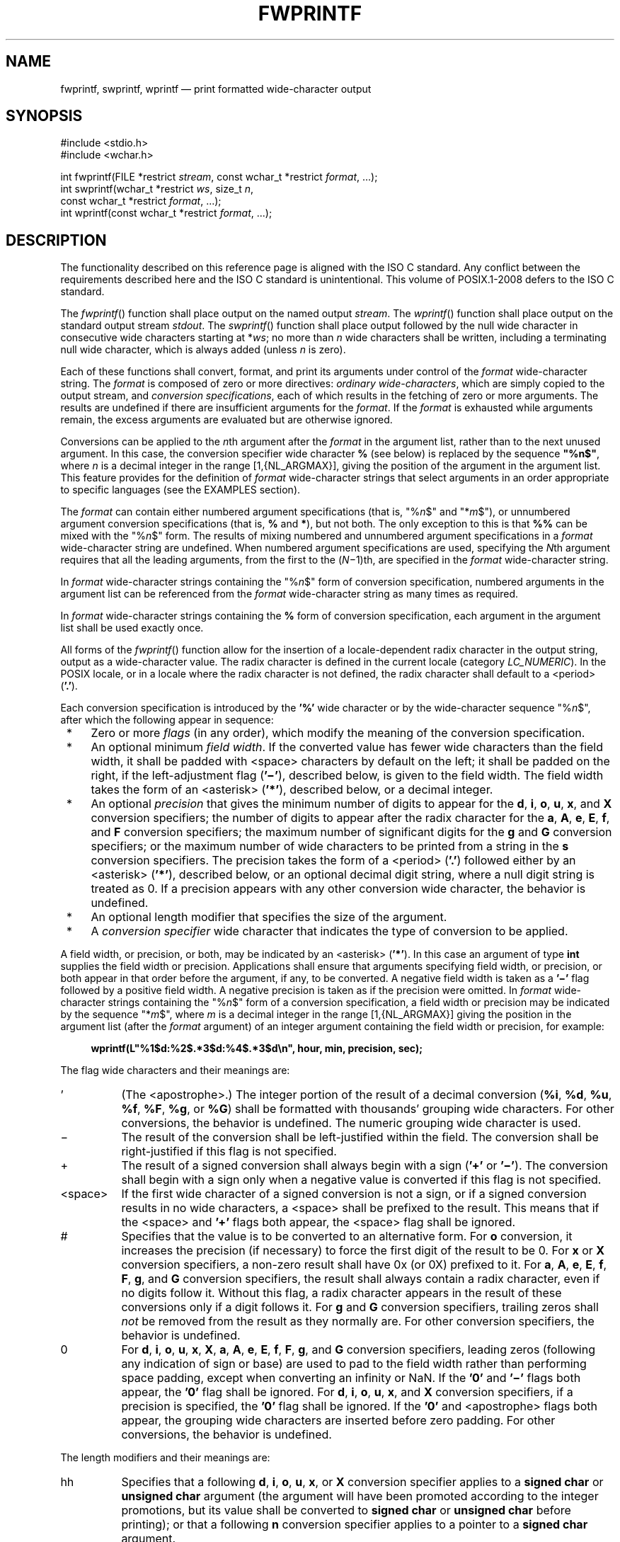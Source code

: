 '\" et
.TH FWPRINTF "3" 2013 "IEEE/The Open Group" "POSIX Programmer's Manual"

.SH NAME
fwprintf,
swprintf,
wprintf
\(em print formatted wide-character output
.SH SYNOPSIS
.LP
.nf
#include <stdio.h>
#include <wchar.h>
.P
int fwprintf(FILE *restrict \fIstream\fP, const wchar_t *restrict \fIformat\fP, ...);
int swprintf(wchar_t *restrict \fIws\fP, size_t \fIn\fP,
    const wchar_t *restrict \fIformat\fP, ...);
int wprintf(const wchar_t *restrict \fIformat\fP, ...);
.fi
.SH DESCRIPTION
The functionality described on this reference page is aligned with the
ISO\ C standard. Any conflict between the requirements described here and the
ISO\ C standard is unintentional. This volume of POSIX.1\(hy2008 defers to the ISO\ C standard.
.P
The
\fIfwprintf\fR()
function shall place output on the named output
.IR stream .
The
\fIwprintf\fR()
function shall place output on the standard output stream
.IR stdout .
The
\fIswprintf\fR()
function shall place output followed by the null wide character in
consecutive wide characters starting at *\fIws\fP; no more than
.IR n
wide characters shall be written, including a terminating null wide
character, which is always added (unless
.IR n
is zero).
.P
Each of these functions shall convert, format, and print its arguments
under control of the
.IR format
wide-character string. The
.IR format
is composed of zero or more directives:
.IR "ordinary wide-characters" ,
which are simply copied to the output stream, and
.IR "conversion specifications" ,
each of which results in the fetching of zero or more arguments. The
results are undefined if there are insufficient arguments for the
.IR format .
If the
.IR format
is exhausted while arguments remain, the excess arguments are evaluated
but are otherwise ignored.
.P
Conversions can be applied to the
.IR n th
argument after the
.IR format
in the argument list, rather than to the next unused argument. In this
case, the conversion specifier wide character
.BR %
(see below) is replaced by the
sequence
.BR \(dq%n$\(dq ,
where
.IR n
is a decimal integer in the range [1,{NL_ARGMAX}],
giving the position of the argument in the argument list. This feature
provides for the definition of
.IR format
wide-character strings that select arguments in an order appropriate to
specific languages (see the EXAMPLES section).
.P
The
.IR format
can contain either numbered argument specifications (that is,
\fR"%\fIn\fR$"\fR and \fR"*\fIm\fR$"\fR), or unnumbered argument
conversion specifications (that is,
.BR %
and
.BR * ),
but not both. The only exception to this is that
.BR %%
can be mixed with the \fR"%\fIn\fR$"\fR form. The results of mixing
numbered and unnumbered argument specifications in a
.IR format
wide-character string are undefined. When numbered argument
specifications are used, specifying the
.IR N th
argument requires that all the leading arguments, from the first to the
(\fIN\fP\(mi1)th, are specified in the
.IR format
wide-character string.
.P
In
.IR format
wide-character strings containing the \fR"%\fIn\fR$"\fR form of
conversion specification, numbered arguments in the argument list can
be referenced from the
.IR format
wide-character string as many times as required.
.P
In
.IR format
wide-character strings containing the
.BR %
form of conversion specification, each argument in the argument list
shall be used exactly once.
.P
All forms of the
\fIfwprintf\fR()
function allow for the insertion of a locale-dependent radix
character in the output string, output as a wide-character value. The
radix character is defined in the current locale (category
.IR LC_NUMERIC ).
In the POSIX locale, or in a locale where the radix character is not
defined, the radix character shall default to a
<period>
(\c
.BR '.' ).
.br
.P
Each conversion specification is introduced by the
.BR '%' 
wide character
or by the wide-character sequence \fR"%\fIn\fR$"\fR,
after which the following appear in sequence:
.IP " *" 4
Zero or more
.IR flags
(in any order), which modify the meaning of the conversion
specification.
.IP " *" 4
An optional minimum
.IR "field width" .
If the converted value has fewer wide characters than the field width,
it shall be padded with
<space>
characters by default on the left; it shall be padded on the right,
if the left-adjustment flag (\c
.BR '\(mi' ),
described below, is given to the field width. The field width takes the
form of an
<asterisk>
(\c
.BR '*' ),
described below, or a decimal integer.
.IP " *" 4
An optional
.IR precision
that gives the minimum number of digits to appear for the
.BR d ,
.BR i ,
.BR o ,
.BR u ,
.BR x ,
and
.BR X
conversion specifiers; the number of digits to appear after the radix
character for the
.BR a ,
.BR A ,
.BR e ,
.BR E ,
.BR f ,
and
.BR F
conversion specifiers; the maximum number of significant digits for the
.BR g
and
.BR G
conversion specifiers; or the maximum number of wide characters to be
printed from a string in the
.BR s
conversion specifiers. The precision takes the form of a
<period>
(\c
.BR '.' )
followed either by an
<asterisk>
(\c
.BR '*' ),
described below, or an optional decimal digit string, where a null
digit string is treated as 0. If a precision appears with any other
conversion wide character, the behavior is undefined.
.IP " *" 4
An optional length modifier that specifies the size of the argument.
.IP " *" 4
A
.IR "conversion specifier"
wide character that indicates the type of conversion to be applied.
.P
A field width, or precision, or both, may be indicated by an
<asterisk>
(\c
.BR '*' ).
In this case an argument of type
.BR int
supplies the field width or precision. Applications shall ensure that
arguments specifying field width, or precision, or both appear in that
order before the argument, if any, to be converted. A negative field
width is taken as a
.BR '\(mi' 
flag followed by a positive field width. A negative precision is taken
as if the precision were omitted.
In
.IR format
wide-character strings containing the \fR"%\fIn\fR$"\fR form
of a conversion specification, a field width or precision may be
indicated by the sequence \fR"*\fIm\fR$"\fR, where
.IR m
is a decimal integer in the range [1,{NL_ARGMAX}] giving the position
in the argument list (after the
.IR format
argument) of an integer argument containing the field width or
precision, for example:
.sp
.RS 4
.nf
\fB
wprintf(L"%1$d:%2$.*3$d:%4$.*3$d\en", hour, min, precision, sec); \*?
.fi \fR
.P
.RE
.P
The flag wide characters and their meanings are:
.IP "\fR'\fR" 8
(The
<apostrophe>.)
The integer portion of the result of a decimal conversion (\c
.BR %i ,
.BR %d ,
.BR %u ,
.BR %f ,
.BR %F ,
.BR %g ,
or
.BR %G )
shall be formatted with thousands' grouping wide characters. For other
conversions, the behavior is undefined. The numeric grouping wide
character is used.
.IP "\fR\(mi\fR" 8
The result of the conversion shall be left-justified within the field.
The conversion shall be right-justified if this flag is not specified.
.IP "\fR+\fR" 8
The result of a signed conversion shall always begin with a sign (\c
.BR '+' 
or
.BR '\(mi' ).
The conversion shall begin with a sign only when a negative value is
converted if this flag is not specified.
.IP <space> 8
If the first wide character of a signed conversion is not a sign, or if
a signed conversion results in no wide characters, a
<space>
shall be prefixed to the result. This means that if the
<space>
and
.BR '+' 
flags both appear, the
<space>
flag shall be ignored.
.IP "\fR#\fR" 8
Specifies that the value is to be converted to an alternative form.
For
.BR o
conversion, it increases the precision (if necessary) to force the
first digit of the result to be 0. For
.BR x
or
.BR X
conversion specifiers, a non-zero result shall have 0x (or 0X) prefixed
to it. For
.BR a ,
.BR A ,
.BR e ,
.BR E ,
.BR f ,
.BR F ,
.BR g ,
and
.BR G
conversion specifiers, the result shall always contain a radix
character, even if no digits follow it. Without this flag, a radix
character appears in the result of these conversions only if a digit
follows it. For
.BR g
and
.BR G
conversion specifiers, trailing zeros shall
.IR not
be removed from the result as they normally are. For other conversion
specifiers, the behavior is undefined.
.IP "\fR0\fR" 8
For
.BR d ,
.BR i ,
.BR o ,
.BR u ,
.BR x ,
.BR X ,
.BR a ,
.BR A ,
.BR e ,
.BR E ,
.BR f ,
.BR F ,
.BR g ,
and
.BR G
conversion specifiers, leading zeros (following any indication of sign
or base) are used to pad to the field width rather than performing
space padding, except when converting an infinity or NaN. If the
.BR '0' 
and
.BR '\(mi' 
flags both appear, the
.BR '0' 
flag shall be ignored. For
.BR d ,
.BR i ,
.BR o ,
.BR u ,
.BR x ,
and
.BR X
conversion specifiers, if a precision is specified, the
.BR '0' 
flag shall be ignored.
If the
.BR '0' 
and
<apostrophe>
flags both appear, the grouping wide characters are inserted before
zero padding. For other conversions, the behavior is undefined.
.P
The length modifiers and their meanings are:
.IP "\fRhh\fR" 8
Specifies that a following
.BR d ,
.BR i ,
.BR o ,
.BR u ,
.BR x ,
or
.BR X
conversion specifier applies to a
.BR "signed char"
or
.BR "unsigned char"
argument (the argument will have been promoted according to the integer
promotions, but its value shall be converted to
.BR "signed char"
or
.BR "unsigned char"
before printing); or that a following
.BR n
conversion specifier applies to a pointer to a
.BR "signed char"
argument.
.IP "\fRh\fR" 8
Specifies that a following
.BR d ,
.BR i ,
.BR o ,
.BR u ,
.BR x ,
or
.BR X
conversion specifier applies to a
.BR "short"
or
.BR "unsigned short"
argument (the argument will have been promoted according to the integer
promotions, but its value shall be converted to
.BR "short"
or
.BR "unsigned short"
before printing); or that a following
.BR n
conversion specifier applies to a pointer to a
.BR "short"
argument.
.IP "\fRl\fR\ (ell)" 8
Specifies that a following
.BR d ,
.BR i ,
.BR o ,
.BR u ,
.BR x ,
or
.BR X
conversion specifier applies to a
.BR "long"
or
.BR "unsigned long"
argument; that a following
.BR n
conversion specifier applies to a pointer to a
.BR "long"
argument; that a following
.BR c
conversion specifier applies to a
.BR wint_t
argument; that a following
.BR s
conversion specifier applies to a pointer to a
.BR wchar_t
argument; or has no effect on a following
.BR a ,
.BR A ,
.BR e ,
.BR E ,
.BR f ,
.BR F ,
.BR g ,
or
.BR G
conversion specifier.
.IP "\fRll\fR\ (ell-ell)" 8
.br
Specifies that a following
.BR d ,
.BR i ,
.BR o ,
.BR u ,
.BR x ,
or
.BR X
conversion specifier applies to a
.BR "long long"
or
.BR "unsigned long long"
argument; or that a following
.BR n
conversion specifier applies to a pointer to a
.BR "long long"
argument.
.IP "\fRj\fR" 8
Specifies that a following
.BR d ,
.BR i ,
.BR o ,
.BR u ,
.BR x ,
or
.BR X
conversion specifier applies to an
.BR intmax_t
or
.BR uintmax_t
argument; or that a following
.BR n
conversion specifier applies to a pointer to an
.BR intmax_t
argument.
.IP "\fRz\fR" 8
Specifies that a following
.BR d ,
.BR i ,
.BR o ,
.BR u ,
.BR x ,
or
.BR X
conversion specifier applies to a
.BR size_t
or the corresponding signed integer type argument; or that a following
.BR n
conversion specifier applies to a pointer to a signed integer type
corresponding to a
.BR size_t
argument.
.IP "\fRt\fR" 8
Specifies that a following
.BR d ,
.BR i ,
.BR o ,
.BR u ,
.BR x ,
or
.BR X
conversion specifier applies to a
.BR ptrdiff_t
or the corresponding
.BR unsigned
type argument; or that a following
.BR n
conversion specifier applies to a pointer to a
.BR ptrdiff_t
argument.
.IP "\fRL\fR" 8
Specifies that a following
.BR a ,
.BR A ,
.BR e ,
.BR E ,
.BR f ,
.BR F ,
.BR g ,
or
.BR G
conversion specifier applies to a
.BR "long double"
argument.
.br
.P
If a length modifier appears with any conversion specifier other than
as specified above, the behavior is undefined.
.P
The conversion specifiers and their meanings are:
.IP "\fRd\fR,\ \fRi\fR" 8
The
.BR int
argument shall be converted to a signed decimal in the style
\fR"[\(mi]\fIdddd"\fR. The precision specifies the minimum number of
digits to appear; if the value being converted can be represented in
fewer digits, it shall be expanded with leading zeros. The default
precision shall be 1. The result of converting zero with an explicit
precision of zero shall be no wide characters.
.IP "\fRo\fP" 8
The
.BR unsigned
argument shall be converted to unsigned octal format in the style
.BR \(dqdddd\(dq .
The precision specifies the minimum number of digits to appear; if the
value being converted can be represented in fewer digits, it shall be
expanded with leading zeros. The default precision shall be 1. The
result of converting zero with an explicit precision of zero shall be
no wide characters.
.IP "\fRu\fP" 8
The
.BR unsigned
argument shall be converted to unsigned decimal format in the style
.BR \(dqdddd\(dq .
The precision specifies the minimum number of digits to appear; if the
value being converted can be represented in fewer digits, it shall be
expanded with leading zeros. The default precision shall be 1. The
result of converting zero with an explicit precision of zero shall be
no wide characters.
.IP "\fRx\fP" 8
The
.BR unsigned
argument shall be converted to unsigned hexadecimal format in the style
.BR \(dqdddd\(dq ;
the letters
.BR \(dqabcdef\(dq 
are used. The precision specifies the minimum number of digits to
appear; if the value being converted can be represented in fewer
digits, it shall be expanded with leading zeros. The default precision
shall be 1. The result of converting zero with an explicit precision of
zero shall be no wide characters.
.IP "\fRX\fP" 8
Equivalent to the
.BR x
conversion specifier, except that letters
.BR \(dqABCDEF\(dq 
are used instead of
.BR \(dqabcdef\(dq .
.IP "\fRf\fR,\ \fRF\fR" 8
The
.BR double
argument shall be converted to decimal notation in the style
\fR"[\(mi]\fIddd.ddd"\fR, where the number of digits after the radix
character shall be equal to the precision specification. If the
precision is missing, it shall be taken as 6; if the precision is
explicitly zero and no
.BR '#' 
flag is present, no radix character shall appear. If a radix character
appears, at least one digit shall appear before it. The value shall be
rounded in an implementation-defined manner to the appropriate number
of digits.
.RS 8 
.P
A
.BR double
argument representing an infinity shall be converted in one of the
styles
.BR \(dq[\(mi]inf\(dq 
or
.BR \(dq[\(mi]infinity\(dq ;
which style is implementation-defined. A
.BR double
argument representing a NaN shall be converted in one of the styles
.BR \(dq[\(mi]nan\(dq 
or \fR"[\(mi]nan(\fIn-char-sequence\fR)"\fR; which style, and the
meaning of any \fIn-char-sequence\fR, is implementation-defined. The
.BR F
conversion specifier produces
.BR \(dqINF\(dq ,
.BR \(dqINFINITY\(dq ,
or
.BR \(dqNAN\(dq 
instead of
.BR \(dqinf\(dq ,
.BR \(dqinfinity\(dq ,
or
.BR \(dqnan\(dq ,
respectively.
.RE
.IP "\fRe\fR,\ \fRE\fR" 8
The
.BR double
argument shall be converted in the style
\fR"[\(mi]\fId.ddd\fRe\fR\(+-dd"\fR, where there shall be one digit
before the radix character (which is non-zero if the argument is
non-zero) and the number of digits after it shall be equal to the
precision; if the precision is missing, it shall be taken as 6; if the
precision is zero and no
.BR '#' 
flag is present, no radix character shall appear. The value shall be
rounded in an implementation-defined manner to the appropriate number
of digits. The
.BR E
conversion wide character shall produce a number with
.BR 'E' 
instead of
.BR 'e' 
introducing the exponent. The exponent shall always contain at least
two digits. If the value is zero, the exponent shall be zero.
.RS 8 
.P
A
.BR double
argument representing an infinity or NaN shall be converted in the
style of an
.BR f
or
.BR F
conversion specifier.
.RE
.IP "\fRg\fR,\ \fRG\fR" 8
The
.BR double
argument representing a floating-point number shall be converted in the
style
.BR f
or
.BR e
(or in the style
.BR F
or
.BR E
in the case of a
.BR G
conversion specifier), depending on the value converted and the precision.
Let
.BR P
equal the precision if non-zero, 6 if the precision is omitted, or 1 if the
precision is zero. Then, if a conversion with style
.BR E
would have an exponent of
.IR X :
.RS 8 
.IP -- 4
If
.BR P >\c
.IR X \(>=\(mi4,
the conversion shall be with style
.BR f
(or
.BR F )
and precision
.BR P \(mi(\c
.IR X +1).
.IP -- 4
Otherwise, the conversion shall be with style
.BR e
(or
.BR E )
and precision
.BR P \(mi1.
.P
Finally, unless the
.BR '#' 
flag is used, any trailing zeros shall be removed from the fractional
portion of the result and the decimal-point character shall be removed
if there is no fractional portion remaining.
.P
A
.BR double
argument representing an infinity or NaN shall be converted in the
style of an
.BR f
or
.BR F
conversion specifier.
.RE
.IP "\fRa\fR,\ \fRA\fR" 8
A
.BR double
argument representing a floating-point number shall be converted in
the style \fR"[\(mi]0x\fIh\fR.\fIhhhh\fRp\(+-\fId\fR"\fR, where there
shall be one hexadecimal digit (which is non-zero if the argument is a
normalized floating-point number and is otherwise unspecified) before
the decimal-point wide character and the number of hexadecimal digits
after it shall be equal to the precision; if the precision is missing
and FLT_RADIX is a power of 2, then the precision shall be sufficient
for an exact representation of the value; if the precision is missing
and FLT_RADIX is not a power of 2, then the precision shall be sufficient
to distinguish values of type
.BR double ,
except that trailing zeros may be omitted; if the precision is zero and
the
.BR '#' 
flag is not specified, no decimal-point wide character shall appear.
The letters
.BR \(dqabcdef\(dq 
are used for
.BR a
conversion and the letters
.BR \(dqABCDEF\(dq 
for
.BR A
conversion. The
.BR A
conversion specifier produces a number with
.BR 'X' 
and
.BR 'P' 
instead of
.BR 'x' 
and
.BR 'p' .
The exponent shall always contain at least one digit, and only as many
more digits as necessary to represent the decimal exponent of 2. If the
value is zero, the exponent shall be zero.
.RS 8 
.P
A
.BR double
argument representing an infinity or NaN shall be converted in the
style of an
.BR f
or
.BR F
conversion specifier.
.RE
.IP "\fRc\fP" 8
If no
.BR l
(ell) qualifier is present, the
.BR int
argument shall be converted to a wide character as if by calling the
\fIbtowc\fR()
function and the resulting wide character shall be written. Otherwise,
the
.BR wint_t
argument shall be converted to
.BR wchar_t ,
and written.
.IP "\fRs\fP" 8
If no
.BR l
(ell) qualifier is present, the application shall ensure that the
argument is a pointer to a character array containing a character
sequence beginning in the initial shift state. Characters from the
array shall be converted as if by repeated calls to the
\fImbrtowc\fR()
function, with the conversion state described by an
.BR mbstate_t
object initialized to zero before the first character is converted, and
written up to (but not including) the terminating null wide character.
If the precision is specified, no more than that many wide characters
shall be written. If the precision is not specified, or is greater than
the size of the array, the application shall ensure that the array
contains a null wide character.
.RS 8 
.P
If an
.BR l
(ell) qualifier is present, the application shall ensure that the
argument is a pointer to an array of type
.BR wchar_t .
Wide characters from the array shall be written up to (but not
including) a terminating null wide character. If no precision is
specified, or is greater than the size of the array, the application
shall ensure that the array contains a null wide character. If a
precision is specified, no more than that many wide characters shall be
written.
.RE
.IP "\fRp\fP" 8
The application shall ensure that the argument is a pointer to
.BR void .
The value of the pointer shall be converted to a sequence of printable
wide characters in an implementation-defined manner.
.IP "\fRn\fP" 8
The application shall ensure that the argument is a pointer to an
integer into which is written the number of wide characters written to
the output so far by this call to one of the
\fIfwprintf\fR()
functions. No argument shall be converted, but one shall be consumed.
If the conversion specification includes any flags, a field width, or a
precision, the behavior is undefined.
.IP "\fRC\fP" 8
Equivalent to
.BR lc .
.IP "\fRS\fP" 8
Equivalent to
.BR ls .
.IP "\fR%\fR" 8
Output a
.BR '%' 
wide character; no argument shall be converted. The entire conversion
specification shall be
.BR %% .
.P
If a conversion specification does not match one of the above forms,
the behavior is undefined.
.P
In no case does a nonexistent or small field width cause truncation of
a field; if the result of a conversion is wider than the field width,
the field shall be expanded to contain the conversion result.
Characters generated by
\fIfwprintf\fR()
and
\fIwprintf\fR()
shall be printed as if
\fIfputwc\fR()
had been called.
.P
For
.BR a
and
.BR A
conversions, if FLT_RADIX is not a power of 2 and the result is not
exactly representable in the given precision, the result should be one
of the two adjacent numbers in hexadecimal floating style with the
given precision, with the extra stipulation that the error should have
a correct sign for the current rounding direction.
.P
For
.BR e ,
.BR E ,
.BR f ,
.BR F ,
.BR g ,
and
.BR G
conversion specifiers, if the number of significant decimal digits is
at most DECIMAL_DIG, then the result should be correctly rounded. If
the number of significant decimal digits is more than DECIMAL_DIG but
the source value is exactly representable with DECIMAL_DIG digits, then
the result should be an exact representation with trailing zeros.
Otherwise, the source value is bounded by two adjacent decimal strings
.IR L
<
.IR U ,
both having DECIMAL_DIG significant digits; the value of the resultant
decimal string
.IR D
should satisfy
.IR L
<=
.IR D
<=
.IR U ,
with the extra stipulation that the error should have a correct sign
for the current rounding direction.
.P
The last data modification and last file status change timestamps
of the file shall be marked for update between the call to a
successful execution of
\fIfwprintf\fR()
or
\fIwprintf\fR()
and the next successful completion of a call to
\fIfflush\fR()
or
\fIfclose\fR()
on the same stream, or a call to
\fIexit\fR()
or
\fIabort\fR().
.SH "RETURN VALUE"
Upon successful completion, these functions shall return the number of
wide characters transmitted, excluding the terminating null wide character
in the case of
\fIswprintf\fR(),
or a negative value if an output error was encountered,
and set
.IR errno
to indicate the error.
.P
If
.IR n
or more wide characters were requested to be written,
\fIswprintf\fR()
shall return a negative value,
and set
.IR errno
to indicate the error.
.SH ERRORS
For the conditions under which
\fIfwprintf\fR()
and
\fIwprintf\fR()
fail and may fail, refer to
.IR "\fIfputwc\fR\^(\|)".
.P
In addition, all forms of
\fIfwprintf\fR()
shall fail if:
.TP
.BR EILSEQ
A wide-character code that does not correspond to a valid character has
been detected.
.br
.P
In addition, all forms of
\fIfwprintf\fR()
may fail if:
.TP
.BR EINVAL
There are insufficient arguments.
.br
.P
In addition,
\fIfwprintf\fR()
and
\fIwprintf\fR()
may fail if:
.TP
.BR ENOMEM
Insufficient storage space is available.
.P
The
\fIswprintf\fR()
shall fail if:
.TP
.BR EOVERFLOW
The value of
.IR n
is greater than
{INT_MAX}
or the number of bytes needed to hold the output excluding the
terminating null is greater than
{INT_MAX}.
.LP
.IR "The following sections are informative."
.SH "EXAMPLES"
To print the language-independent date and time format, the following
statement could be used:
.sp
.RS 4
.nf
\fB
wprintf(format, weekday, month, day, hour, min);
.fi \fR
.P
.RE
.P
For American usage,
.IR format
could be a pointer to the wide-character string:
.sp
.RS 4
.nf
\fB
L"%s, %s %d, %d:%.2d\en"
.fi \fR
.P
.RE
.P
producing the message:
.sp
.RS 4
.nf
\fB
Sunday, July 3, 10:02
.fi \fR
.P
.RE
.P
whereas for German usage,
.IR format
could be a pointer to the wide-character string:
.sp
.RS 4
.nf
\fB
L"%1$s, %3$d. %2$s, %4$d:%5$.2d\en"
.fi \fR
.P
.RE
.P
producing the message:
.sp
.RS 4
.nf
\fB
Sonntag, 3. Juli, 10:02
.fi \fR
.P
.RE
.SH "APPLICATION USAGE"
None.
.SH RATIONALE
None.
.SH "FUTURE DIRECTIONS"
None.
.SH "SEE ALSO"
.IR "Section 2.5" ", " "Standard I/O Streams",
.IR "\fIbtowc\fR\^(\|)",
.IR "\fIfputwc\fR\^(\|)",
.IR "\fIfwscanf\fR\^(\|)",
.IR "\fImbrtowc\fR\^(\|)",
.IR "\fIsetlocale\fR\^(\|)"
.P
The Base Definitions volume of POSIX.1\(hy2008,
.IR "Chapter 7" ", " "Locale",
.IR "\fB<stdio.h>\fP",
.IR "\fB<wchar.h>\fP"
.SH COPYRIGHT
Portions of this text are reprinted and reproduced in electronic form
from IEEE Std 1003.1, 2013 Edition, Standard for Information Technology
-- Portable Operating System Interface (POSIX), The Open Group Base
Specifications Issue 7, Copyright (C) 2013 by the Institute of
Electrical and Electronics Engineers, Inc and The Open Group.
(This is POSIX.1-2008 with the 2013 Technical Corrigendum 1 applied.) In the
event of any discrepancy between this version and the original IEEE and
The Open Group Standard, the original IEEE and The Open Group Standard
is the referee document. The original Standard can be obtained online at
http://www.unix.org/online.html .

Any typographical or formatting errors that appear
in this page are most likely
to have been introduced during the conversion of the source files to
man page format. To report such errors, see
https://www.kernel.org/doc/man-pages/reporting_bugs.html .
